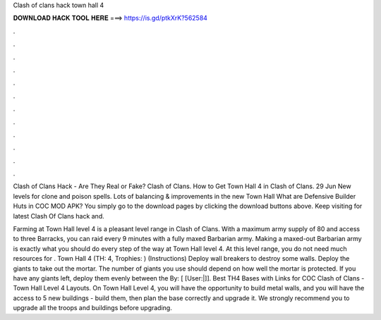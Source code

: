 Clash of clans hack town hall 4



𝐃𝐎𝐖𝐍𝐋𝐎𝐀𝐃 𝐇𝐀𝐂𝐊 𝐓𝐎𝐎𝐋 𝐇𝐄𝐑𝐄 ===> https://is.gd/ptkXrK?562584



.



.



.



.



.



.



.



.



.



.



.



.

Clash of Clans Hack - Are They Real or Fake? Clash of Clans. How to Get Town Hall 4 in Clash of Clans. 29 Jun  New levels for clone and poison spells. Lots of balancing & improvements in the new Town Hall What are Defensive Builder Huts in COC MOD APK? You simply go to the download pages by clicking the download buttons above. Keep visiting  for latest Clash Of Clans hack and.

Farming at Town Hall level 4 is a pleasant level range in Clash of Clans. With a maximum army supply of 80 and access to three Barracks, you can raid every 9 minutes with a fully maxed Barbarian army. Making a maxed-out Barbarian army is exactly what you should do every step of the way at Town Hall level 4. At this level range, you do not need much resources for . Town Hall 4 (TH: 4, Trophies: ) (Instructions) Deploy wall breakers to destroy some walls. Deploy the giants to take out the mortar. The number of giants you use should depend on how well the mortar is protected. If you have any giants left, deploy them evenly between the By: [ [User:|]]. Best TH4 Bases with Links for COC Clash of Clans - Town Hall Level 4 Layouts. On Town Hall Level 4, you will have the opportunity to build metal walls, and you will have the access to 5 new buildings - build them, then plan the base correctly and upgrade it. We strongly recommend you to upgrade all the troops and buildings before upgrading.
